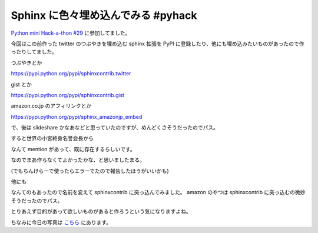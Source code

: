 Sphinx に色々埋め込んでみる #pyhack
===================================

`Python mini Hack-a-thon #29 <http://connpass.com/event/1879/>`_ に参加してました。

今回はこの前作った twitter のつぶやきを埋め込む sphinx 拡張を PyPI に登録したり、他にも埋め込みたいものがあったので作ったりしてました。

つぶやきとか

https://pypi.python.org/pypi/sphinxcontrib.twitter

.. tweet:: https://twitter.com/kashew_nuts/status/314943863712276480


gist とか

https://pypi.python.org/pypi/sphinxcontrib.gist

.. gist:: https://gist.github.com/shomah4a/5149412


amazon.co.jp のアフィリンクとか

https://pypi.python.org/pypi/sphinx_amazonjp_embed

.. amazonjp:: 477415539X


で、後は slideshare かなあなどと思っていたのですが、めんどくさそうだったのでパス。

すると世界の小宮終身名誉会長から

.. tweet:: https://twitter.com/tk0miya/status/315409357972066304

なんて mention があって、既に存在するらしいです。

なのでまあ作らなくてよかったかな、と思いましたまる。

(でもちんけらーで使ったらエラーでたので報告したほうがいいかも)

他にも

.. tweet:: https://twitter.com/tk0miya/status/315410003131527169

なんてのもあったので名前を変えて sphinxcontrib に突っ込んでみました。
amazon のやつは sphinxcontrib に突っ込むの微妙そうだったのでパス。

とりあえず目的があって欲しいものがあると作ろうという気になりますよね。

ちなみに今日の写真は `こちら <https://plus.google.com/photos/111021918302550652188/albums/5858541676509748513>`_ にあります。


.. author:: default
.. categories:: none
.. tags:: Sphinx, Python, Event
.. comments::
